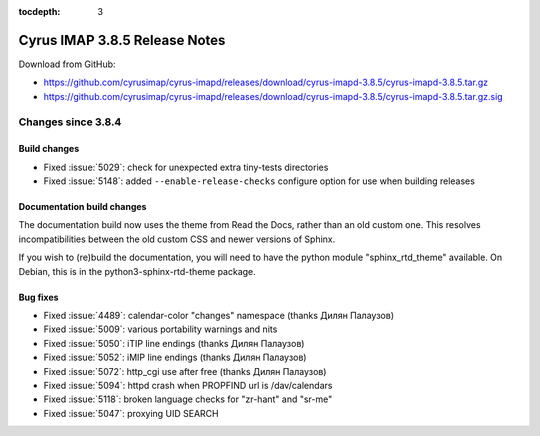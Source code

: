 :tocdepth: 3

==============================
Cyrus IMAP 3.8.5 Release Notes
==============================

Download from GitHub:

* https://github.com/cyrusimap/cyrus-imapd/releases/download/cyrus-imapd-3.8.5/cyrus-imapd-3.8.5.tar.gz
* https://github.com/cyrusimap/cyrus-imapd/releases/download/cyrus-imapd-3.8.5/cyrus-imapd-3.8.5.tar.gz.sig

.. _relnotes-3.8.5-changes:

Changes since 3.8.4
===================

Build changes
-------------

* Fixed :issue:`5029`: check for unexpected extra tiny-tests directories
* Fixed :issue:`5148`: added ``--enable-release-checks`` configure option
  for use when building releases

Documentation build changes
---------------------------

The documentation build now uses the theme from Read the Docs, rather than
an old custom one.  This resolves incompatibilities between the old custom
CSS and newer versions of Sphinx.

If you wish to (re)build the documentation, you will need to have the python
module "sphinx_rtd_theme" available.  On Debian, this is in the
python3-sphinx-rtd-theme package.

Bug fixes
---------

* Fixed :issue:`4489`: calendar-color "changes" namespace (thanks Дилян
  Палаузов)
* Fixed :issue:`5009`: various portability warnings and nits
* Fixed :issue:`5050`: iTIP line endings (thanks Дилян Палаузов)
* Fixed :issue:`5052`: iMIP line endings (thanks Дилян Палаузов)
* Fixed :issue:`5072`: http_cgi use after free (thanks Дилян Палаузов)
* Fixed :issue:`5094`: httpd crash when PROPFIND url is /dav/calendars
* Fixed :issue:`5118`: broken language checks for "zr-hant" and "sr-me"
* Fixed :issue:`5047`: proxying UID SEARCH

